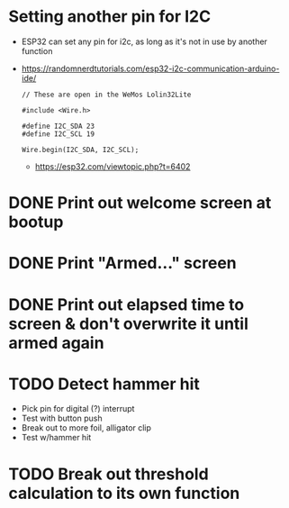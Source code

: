 * Setting another pin for I2C
- ESP32 can set any pin for i2c, as long as it's not in use by another function
- https://randomnerdtutorials.com/esp32-i2c-communication-arduino-ide/
  #+begin_src c++
    // These are open in the WeMos Lolin32Lite

    #include <Wire.h>

    #define I2C_SDA 23
    #define I2C_SCL 19
    
    Wire.begin(I2C_SDA, I2C_SCL);
  #+end_src
  - https://esp32.com/viewtopic.php?t=6402
* DONE Print out welcome screen at bootup
CLOSED: [2023-08-05 Sat 06:00]
* DONE Print "Armed..." screen
CLOSED: [2023-08-05 Sat 06:02]
* DONE Print out elapsed time to screen & don't overwrite it until armed again
CLOSED: [2023-08-05 Sat 06:02]
* TODO Detect hammer hit
- Pick pin for digital (?) interrupt
- Test with button push
- Break out to more foil, alligator clip
- Test w/hammer hit
* TODO Break out threshold calculation to its own function
